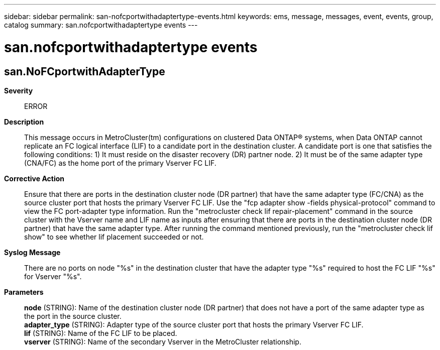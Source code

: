 ---
sidebar: sidebar
permalink: san-nofcportwithadaptertype-events.html
keywords: ems, message, messages, event, events, group, catalog
summary: san.nofcportwithadaptertype events
---

= san.nofcportwithadaptertype events
:toclevels: 1
:hardbreaks:
:nofooter:
:icons: font
:linkattrs:
:imagesdir: ./media/

== san.NoFCportwithAdapterType
*Severity*::
ERROR
*Description*::
This message occurs in MetroCluster(tm) configurations on clustered Data ONTAP(R) systems, when Data ONTAP cannot replicate an FC logical interface (LIF) to a candidate port in the destination cluster. A candidate port is one that satisfies the following conditions: 1) It must reside on the disaster recovery (DR) partner node. 2) It must be of the same adapter type (CNA/FC) as the home port of the primary Vserver FC LIF.
*Corrective Action*::
Ensure that there are ports in the destination cluster node (DR partner) that have the same adapter type (FC/CNA) as the source cluster port that hosts the primary Vserver FC LIF. Use the "fcp adapter show -fields physical-protocol" command to view the FC port-adapter type information. Run the "metrocluster check lif repair-placement" command in the source cluster with the Vserver name and LIF name as inputs after ensuring that there are ports in the destination cluster node (DR partner) that have the same adapter type. After running the command mentioned previously, run the "metrocluster check lif show" to see whether lif placement succeeded or not.
*Syslog Message*::
There are no ports on node "%s" in the destination cluster that have the adapter type "%s" required to host the FC LIF "%s" for Vserver "%s".
*Parameters*::
*node* (STRING): Name of the destination cluster node (DR partner) that does not have a port of the same adapter type as the port in the source cluster.
*adapter_type* (STRING): Adapter type of the source cluster port that hosts the primary Vserver FC LIF.
*lif* (STRING): Name of the FC LIF to be placed.
*vserver* (STRING): Name of the secondary Vserver in the MetroCluster relationship.
